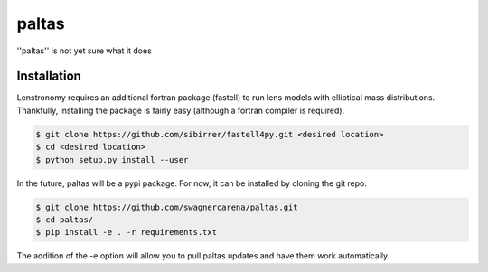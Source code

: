 ==========================================================================
|logo| paltas
==========================================================================

.. |logo| image:: docs/logo.png
  :width: 100

.. image:: https://github.com/swagnercarena/paltas/workflows/CI/badge.svg
    :target: https://github.com/swagnercarena/paltas/actions

.. image:: https://coveralls.io/repos/github/swagnercarena/paltas/badge.svg?branch=main
	:target: https://coveralls.io/github/swagnercarena/paltas?branch=main

''paltas'' is not yet sure what it does

Installation
------------

Lenstronomy requires an additional fortran package (fastell) to run lens models with elliptical mass distributions. Thankfully, installing the package is fairly easy (although a fortran compiler is required).

.. code-block:: bash

    $ git clone https://github.com/sibirrer/fastell4py.git <desired location>
    $ cd <desired location>
    $ python setup.py install --user


In the future, paltas will be a pypi package. For now, it can be installed by cloning the git repo.

.. code-block:: bash

	$ git clone https://github.com/swagnercarena/paltas.git
	$ cd paltas/
	$ pip install -e . -r requirements.txt

The addition of the -e option will allow you to pull paltas updates and have them work automatically.